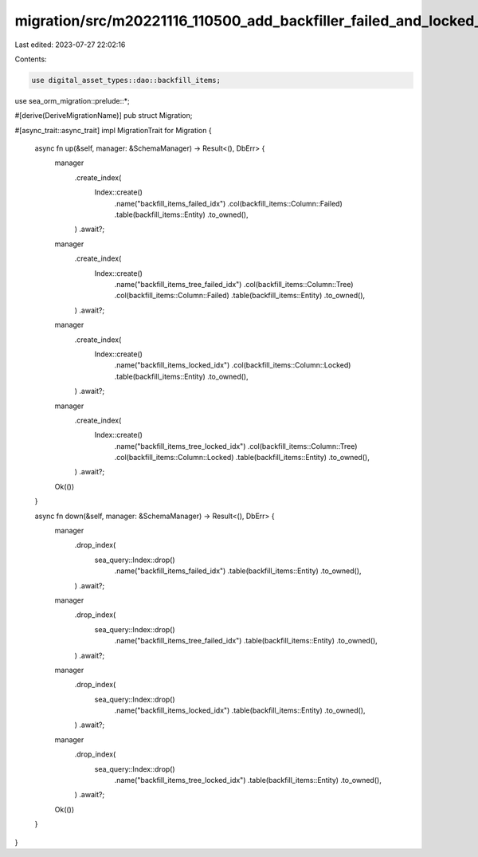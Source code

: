 migration/src/m20221116_110500_add_backfiller_failed_and_locked_indeces.rs
==========================================================================

Last edited: 2023-07-27 22:02:16

Contents:

.. code-block:: rs

    use digital_asset_types::dao::backfill_items;
use sea_orm_migration::prelude::*;

#[derive(DeriveMigrationName)]
pub struct Migration;

#[async_trait::async_trait]
impl MigrationTrait for Migration {
    async fn up(&self, manager: &SchemaManager) -> Result<(), DbErr> {
        manager
            .create_index(
                Index::create()
                    .name("backfill_items_failed_idx")
                    .col(backfill_items::Column::Failed)
                    .table(backfill_items::Entity)
                    .to_owned(),
            )
            .await?;
        manager
            .create_index(
                Index::create()
                    .name("backfill_items_tree_failed_idx")
                    .col(backfill_items::Column::Tree)
                    .col(backfill_items::Column::Failed)
                    .table(backfill_items::Entity)
                    .to_owned(),
            )
            .await?;
        manager
            .create_index(
                Index::create()
                    .name("backfill_items_locked_idx")
                    .col(backfill_items::Column::Locked)
                    .table(backfill_items::Entity)
                    .to_owned(),
            )
            .await?;
        manager
            .create_index(
                Index::create()
                    .name("backfill_items_tree_locked_idx")
                    .col(backfill_items::Column::Tree)
                    .col(backfill_items::Column::Locked)
                    .table(backfill_items::Entity)
                    .to_owned(),
            )
            .await?;

        Ok(())
    }

    async fn down(&self, manager: &SchemaManager) -> Result<(), DbErr> {
        manager
            .drop_index(
                sea_query::Index::drop()
                    .name("backfill_items_failed_idx")
                    .table(backfill_items::Entity)
                    .to_owned(),
            )
            .await?;
        manager
            .drop_index(
                sea_query::Index::drop()
                    .name("backfill_items_tree_failed_idx")
                    .table(backfill_items::Entity)
                    .to_owned(),
            )
            .await?;
        manager
            .drop_index(
                sea_query::Index::drop()
                    .name("backfill_items_locked_idx")
                    .table(backfill_items::Entity)
                    .to_owned(),
            )
            .await?;
        manager
            .drop_index(
                sea_query::Index::drop()
                    .name("backfill_items_tree_locked_idx")
                    .table(backfill_items::Entity)
                    .to_owned(),
            )
            .await?;
        Ok(())
    }
}


